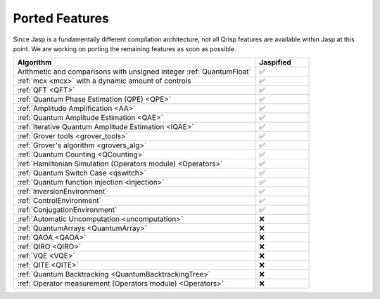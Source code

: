 .. _jasp_ported_features:

Ported Features
===============

Since Jasp is a fundamentally different compilation architecture, not all Qrisp features are available within Jasp at this point. We are working on porting the remaining features as soon as possible.


.. list-table::
   :widths: 45 10
   :header-rows: 1

   * - Algorithm
     - Jaspified
   * - Arithmetic and comparisons with unsigned integer :ref:`QuantumFloat`
     -    ✅ 
   * - :ref:`mcx <mcx>` with a dynamic amount of controls
     -    ✅ 
   * - :ref:`QFT <QFT>`
     -    ✅
   * - :ref:`Quantum Phase Estimation (QPE) <QPE>`
     -    ✅
   * - :ref:`Amplitude Amplification <AA>`
     -    ✅
   * - :ref:`Quantum Amplitude Estimation <QAE>`
     -    ✅ 
   * - :ref:`Iterative Quantum Amplitude Estimation <IQAE>`
     -    ✅ 
   * - :ref:`Grover tools <grover_tools>`
     -    ✅
   * - :ref:`Grover's algorithm <grovers_alg>`
     -    ✅
   * - :ref:`Quantum Counting <QCounting>`
     -    ✅
   * - :ref:`Hamiltonian Simulation (Operators module) <Operators>`
     -    ✅ 
   * - :ref:`Quantum Switch Case <qswitch>`
     -    ✅ 
   * - :ref:`Quantum function injection <injection>`
     -    ✅ 
   * - :ref:`InversionEnvironment`
     -    ✅ 
   * - :ref:`ControlEnvironment`
     -    ✅
   * - :ref:`ConjugationEnvironment`
     -    ✅ 
   * - :ref:`Automatic Uncomputation <uncomputation>`
     -   	❌ 
   * - :ref:`QuantumArrays <QuantumArray>`
     -   	❌ 
   * - :ref:`QAOA <QAOA>`
     -   	❌ 
   * - :ref:`QIRO <QIRO>`
     -   	❌ 
   * - :ref:`VQE <VQE>`
     -    ❌
   * - :ref:`QITE <QITE>`
     -    ❌
   * - :ref:`Quantum Backtracking <QuantumBacktrackingTree>`
     -    ❌
   * - :ref:`Operator measurement (Operators module) <Operators>`
     -    ❌ 
     
